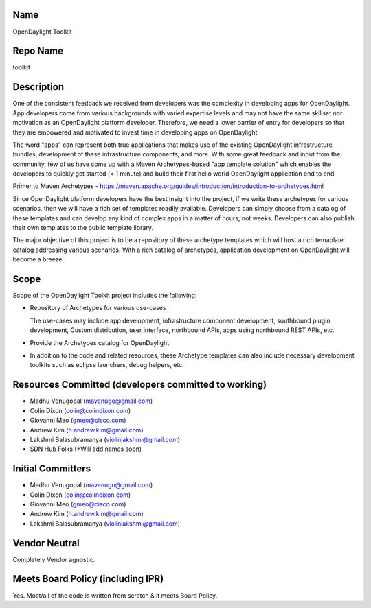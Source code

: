 Name
----

OpenDaylight Toolkit

Repo Name
---------

toolkit

Description
-----------

One of the consistent feedback we received from developers was the
complexity in developing apps for OpenDaylight. App developers come from
various backgrounds with varied expertise levels and may not have the
same skillset nor motivation as an OpenDaylight platform developer.
Therefore, we need a lower barrier of entry for developers so that they
are empowered and motivated to invest time in developing apps on
OpenDaylight.

The word "apps" can represent both true applications that makes use of
the existing OpenDaylight infrastructure bundles, development of these
infrastructure components, and more. With some great feedback and input
from the community, few of us have come up with a Maven Archetypes-based
"app template solution" which enables the developers to quickly get
started (< 1 minute) and build their first hello world OpenDaylight
application end to end.

Primer to Maven Archetypes -
https://maven.apache.org/guides/introduction/introduction-to-archetypes.html

Since OpenDaylight platform developers have the best insight into the
project, if we write these archetypes for various scenarios, then we
will have a rich set of templates readily available. Developers can
simply choose from a catalog of these templates and can develop any kind
of complex apps in a matter of hours, not weeks. Developers can also
publish their own templates to the public template library.

The major objective of this project is to be a repository of these
archetype templates which will host a rich temaplate catalog addressing
various scenarios. With a rich catalog of archetypes, application
development on OpenDaylight will become a breeze.

Scope
-----

Scope of the OpenDaylight Toolkit project includes the following:

-  Repository of Archetypes for various use-cases

   The use-cases may include app development, infrastructure component
   development, southbound plugin development, Custom distribution, user
   interface, northbound APIs, apps using northbound REST APIs, etc.

-  Provide the Archetypes catalog for OpenDaylight
-  In addition to the code and related resources, these Archetype
   templates can also include necessary development toolkits such as
   eclipse launchers, debug helpers, etc.

Resources Committed (developers committed to working)
-----------------------------------------------------

-  Madhu Venugopal (mavenugo@gmail.com)
-  Colin Dixon (colin@colindixon.com)
-  Giovanni Meo (gmeo@cisco.com)
-  Andrew Kim (h.andrew.kim@gmail.com)
-  Lakshmi Balasubramanya (violinlakshmi@gmail.com)
-  SDN Hub Folks (*Will add names soon)

Initial Committers
------------------

-  Madhu Venugopal (mavenugo@gmail.com)
-  Colin Dixon (colin@colindixon.com)
-  Giovanni Meo (gmeo@cisco.com)
-  Andrew Kim (h.andrew.kim@gmail.com)
-  Lakshmi Balasubramanya (violinlakshmi@gmail.com)

Vendor Neutral
--------------

Completely Vendor agnostic.

Meets Board Policy (including IPR)
----------------------------------

Yes. Most/all of the code is written from scratch & it meets Board
Policy.